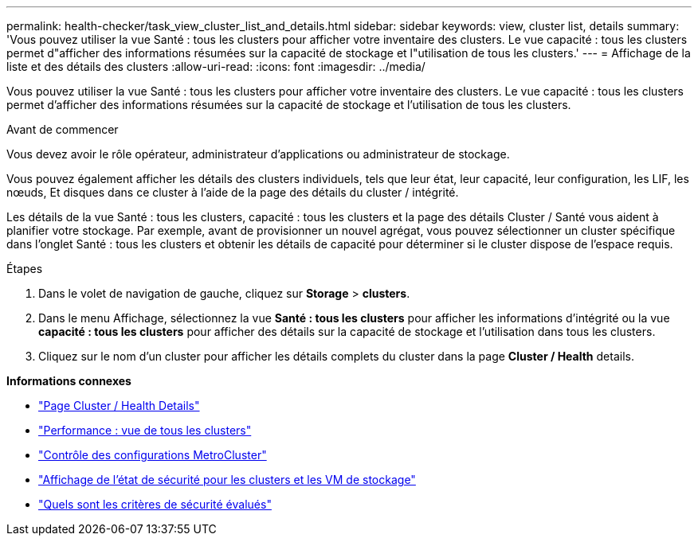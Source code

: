 ---
permalink: health-checker/task_view_cluster_list_and_details.html 
sidebar: sidebar 
keywords: view, cluster list, details 
summary: 'Vous pouvez utiliser la vue Santé : tous les clusters pour afficher votre inventaire des clusters. Le vue capacité : tous les clusters permet d"afficher des informations résumées sur la capacité de stockage et l"utilisation de tous les clusters.' 
---
= Affichage de la liste et des détails des clusters
:allow-uri-read: 
:icons: font
:imagesdir: ../media/


[role="lead"]
Vous pouvez utiliser la vue Santé : tous les clusters pour afficher votre inventaire des clusters. Le vue capacité : tous les clusters permet d'afficher des informations résumées sur la capacité de stockage et l'utilisation de tous les clusters.

.Avant de commencer
Vous devez avoir le rôle opérateur, administrateur d'applications ou administrateur de stockage.

Vous pouvez également afficher les détails des clusters individuels, tels que leur état, leur capacité, leur configuration, les LIF, les nœuds, Et disques dans ce cluster à l'aide de la page des détails du cluster / intégrité.

Les détails de la vue Santé : tous les clusters, capacité : tous les clusters et la page des détails Cluster / Santé vous aident à planifier votre stockage. Par exemple, avant de provisionner un nouvel agrégat, vous pouvez sélectionner un cluster spécifique dans l'onglet Santé : tous les clusters et obtenir les détails de capacité pour déterminer si le cluster dispose de l'espace requis.

.Étapes
. Dans le volet de navigation de gauche, cliquez sur *Storage* > *clusters*.
. Dans le menu Affichage, sélectionnez la vue *Santé : tous les clusters* pour afficher les informations d'intégrité ou la vue *capacité : tous les clusters* pour afficher des détails sur la capacité de stockage et l'utilisation dans tous les clusters.
. Cliquez sur le nom d'un cluster pour afficher les détails complets du cluster dans la page *Cluster / Health* details.


*Informations connexes*

* link:../health-checker/reference_health_cluster_details_page.html["Page Cluster / Health Details"]
* link:../performance-checker/performance-view-all.html#performance-all-clusters-view["Performance : vue de tous les clusters"]
* link:../storage-mgmt/task_monitor_metrocluster_configurations.html["Contrôle des configurations MetroCluster"]
* link:../health-checker/task_view_detailed_security_status_for_clusters_and_svms.html["Affichage de l'état de sécurité pour les clusters et les VM de stockage"]
* link:../health-checker/concept_what_security_criteria_is_being_evaluated.html["Quels sont les critères de sécurité évalués"]

